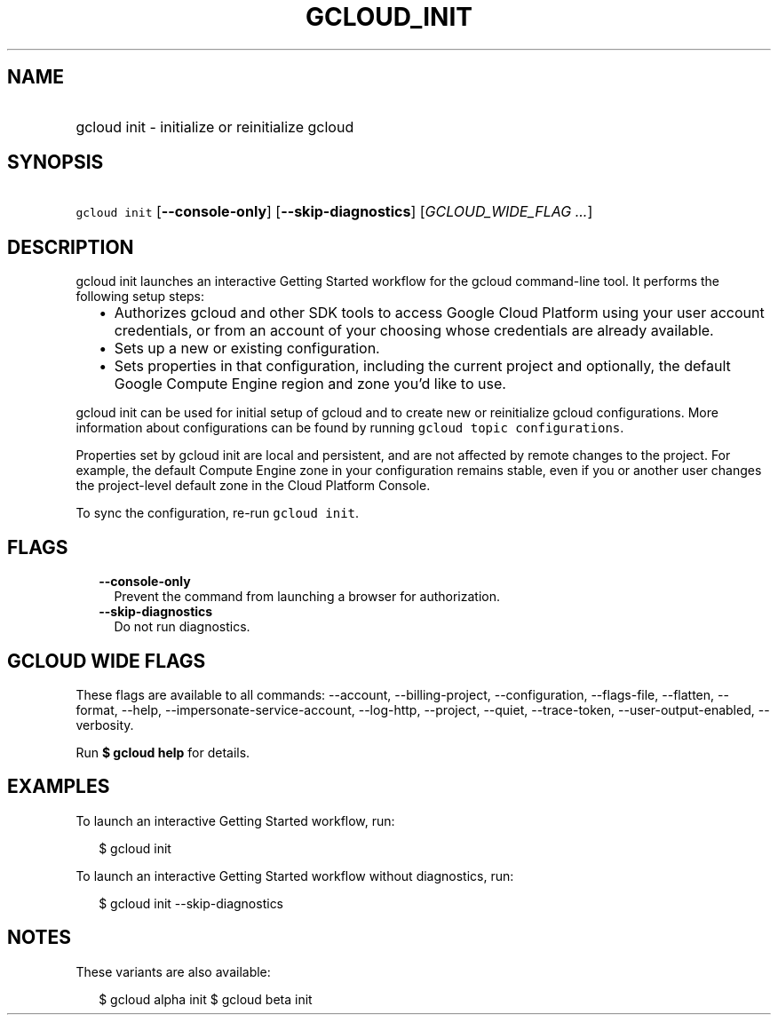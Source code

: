 
.TH "GCLOUD_INIT" 1



.SH "NAME"
.HP
gcloud init \- initialize or reinitialize gcloud



.SH "SYNOPSIS"
.HP
\f5gcloud init\fR [\fB\-\-console\-only\fR] [\fB\-\-skip\-diagnostics\fR] [\fIGCLOUD_WIDE_FLAG\ ...\fR]



.SH "DESCRIPTION"

gcloud init launches an interactive Getting Started workflow for the gcloud
command\-line tool. It performs the following setup steps:

.RS 2m
.IP "\(bu" 2m
Authorizes gcloud and other SDK tools to access Google Cloud Platform using your
user account credentials, or from an account of your choosing whose credentials
are already available.
.IP "\(bu" 2m
Sets up a new or existing configuration.
.IP "\(bu" 2m
Sets properties in that configuration, including the current project and
optionally, the default Google Compute Engine region and zone you'd like to use.
.RE
.sp

gcloud init can be used for initial setup of gcloud and to create new or
reinitialize gcloud configurations. More information about configurations can be
found by running \f5gcloud topic configurations\fR.

Properties set by gcloud init are local and persistent, and are not affected by
remote changes to the project. For example, the default Compute Engine zone in
your configuration remains stable, even if you or another user changes the
project\-level default zone in the Cloud Platform Console.

To sync the configuration, re\-run \f5gcloud init\fR.



.SH "FLAGS"

.RS 2m
.TP 2m
\fB\-\-console\-only\fR
Prevent the command from launching a browser for authorization.

.TP 2m
\fB\-\-skip\-diagnostics\fR
Do not run diagnostics.


.RE
.sp

.SH "GCLOUD WIDE FLAGS"

These flags are available to all commands: \-\-account, \-\-billing\-project,
\-\-configuration, \-\-flags\-file, \-\-flatten, \-\-format, \-\-help,
\-\-impersonate\-service\-account, \-\-log\-http, \-\-project, \-\-quiet,
\-\-trace\-token, \-\-user\-output\-enabled, \-\-verbosity.

Run \fB$ gcloud help\fR for details.



.SH "EXAMPLES"

To launch an interactive Getting Started workflow, run:

.RS 2m
$ gcloud init
.RE

To launch an interactive Getting Started workflow without diagnostics, run:

.RS 2m
$ gcloud init \-\-skip\-diagnostics
.RE



.SH "NOTES"

These variants are also available:

.RS 2m
$ gcloud alpha init
$ gcloud beta init
.RE

